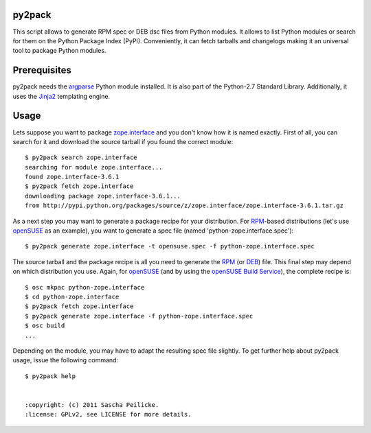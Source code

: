 py2pack
=======

This script allows to generate RPM spec or DEB dsc files from Python modules.
It allows to list Python modules or search for them on the Python Package Index
(PyPI). Conveniently, it can fetch tarballs and changelogs making it an
universal tool to package Python modules.


Prerequisites
=============

py2pack needs the argparse_ Python module installed. It is also part of the 
Python-2.7 Standard Library. Additionally, it uses the Jinja2_ templating
engine.


Usage
=====

Lets suppose you want to package zope.interface_ and you don't know how it is named
exactly. First of all, you can search for it and download the source tarball if
you found the correct module::

 $ py2pack search zope.interface
 searching for module zope.interface...
 found zope.interface-3.6.1
 $ py2pack fetch zope.interface
 downloading package zope.interface-3.6.1...
 from http://pypi.python.org/packages/source/z/zope.interface/zope.interface-3.6.1.tar.gz

As a next step you may want to generate a package recipe for your distribution.
For RPM_-based distributions (let's use openSUSE_ as an example), you want to
generate a spec file (named 'python-zope.interface.spec')::

 $ py2pack generate zope.interface -t opensuse.spec -f python-zope.interface.spec

The source tarball and the package recipe is all you need to generate the RPM_
(or DEB_) file. This final step may depend on which distribution you use. Again,
for openSUSE_ (and by using the `openSUSE Build Service`_), the complete recipe is::

 $ osc mkpac python-zope.interface
 $ cd python-zope.interface
 $ py2pack fetch zope.interface
 $ py2pack generate zope.interface -f python-zope.interface.spec
 $ osc build
 ...

Depending on the module, you may have to adapt the resulting spec file slightly.
To get further help about py2pack usage, issue the following command::

 $ py2pack help


 :copyright: (c) 2011 Sascha Peilicke.
 :license: GPLv2, see LICENSE for more details.


.. _argparse: http://pypi.python.org/pypi/argparse
.. _Jinja2: http://pypi.python.org/pypi/Jinja2 
.. _zope.interface: http://pypi.python.org/pypi/zope.interface/
.. _openSUSE: http://www.opensuse.org/en/
.. _openSUSE Build Service: https://build.opensuse.org/
.. _RPM: http://en.wikipedia.org/wiki/RPM_Package_Manager
.. _DEB: http://en.wikipedia.org/wiki/Deb_(file_format)
